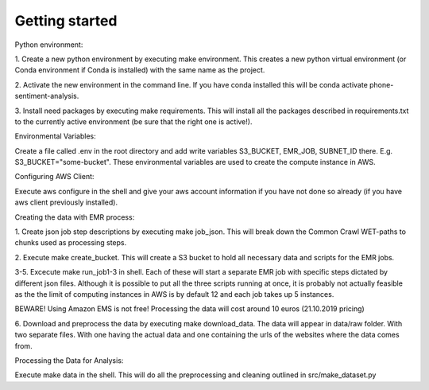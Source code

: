 Getting started
===============

Python environment:

1. Create a new python environment by executing make environment. This creates a new python
virtual environment (or Conda environment if Conda is installed) with the same name as the
project.

2. Activate the new environment in the command line. If you have conda installed this
will be conda activate phone-sentiment-analysis.

3. Install need packages by executing make requirements. This will install all the
packages described in requirements.txt to the currently active environment (be sure that
the right one is active!).


Environmental Variables:

Create a file called .env in the root directory and add write variables
S3_BUCKET, EMR_JOB, SUBNET_ID there. E.g. S3_BUCKET="some-bucket".
These environmental variables are used to create the compute instance in AWS.


Configuring AWS Client:

Execute aws configure in the shell and give your aws account information if you
have not done so already (if you have aws client previously installed).


Creating the data with EMR process:

1. Create json job step descriptions by executing make job_json. This will break down
the Common Crawl WET-paths to chunks used as processing steps.

2. Execute make create_bucket. This will create a S3 bucket to hold all necessary data
and scripts for the EMR jobs.

3-5. Excecute make run_job1-3 in shell. Each of these will start a separate EMR job with
specific steps dictated by different json files. Although it is possible to put all the
three scripts running at once, it is probably not actually feasible as the the limit of
computing instances in AWS is by default 12 and each job takes up 5 instances.

BEWARE! Using Amazon EMS is not free! Processing the data will cost around 10 euros (21.10.2019 pricing)

6. Download and preprocess the data by executing make download_data. The data will appear
in data/raw folder. With two separate files. With one having the actual data and one
containing the urls of the websites where the data comes from.


Processing the Data for Analysis:

Execute make data in the shell. This will do all the preprocessing and cleaning
outlined in src/make_dataset.py
